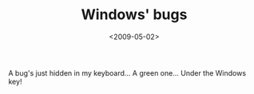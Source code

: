 #+TITLE: Windows' bugs

#+DATE: <2009-05-02>

A bug's just hidden in my keyboard... A green one... Under the Windows key!
